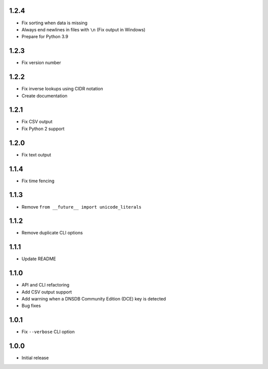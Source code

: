 1.2.4
-----

- Fix sorting when data is missing
- Always end newlines in files with ``\n`` (Fix output in Windows)
- Prepare for Python 3.9

1.2.3
-----

- Fix version number

1.2.2
-----

- Fix inverse lookups using CIDR notation
- Create documentation

1.2.1
-----

- Fix CSV output
- Fix Python 2 support

1.2.0
-----

- Fix text output

1.1.4
-----

- Fix time fencing


1.1.3
-----

- Remove ``from __future__ import unicode_literals``

1.1.2
-----

- Remove duplicate CLI options

1.1.1
-----

- Update README

1.1.0
-----

- API and CLI refactoring
- Add CSV output support
- Add warning when a DNSDB Community Edition (DCE) key is detected
- Bug fixes

1.0.1
-----

- Fix ``--verbose`` CLI option

1.0.0
-----

- Initial release
